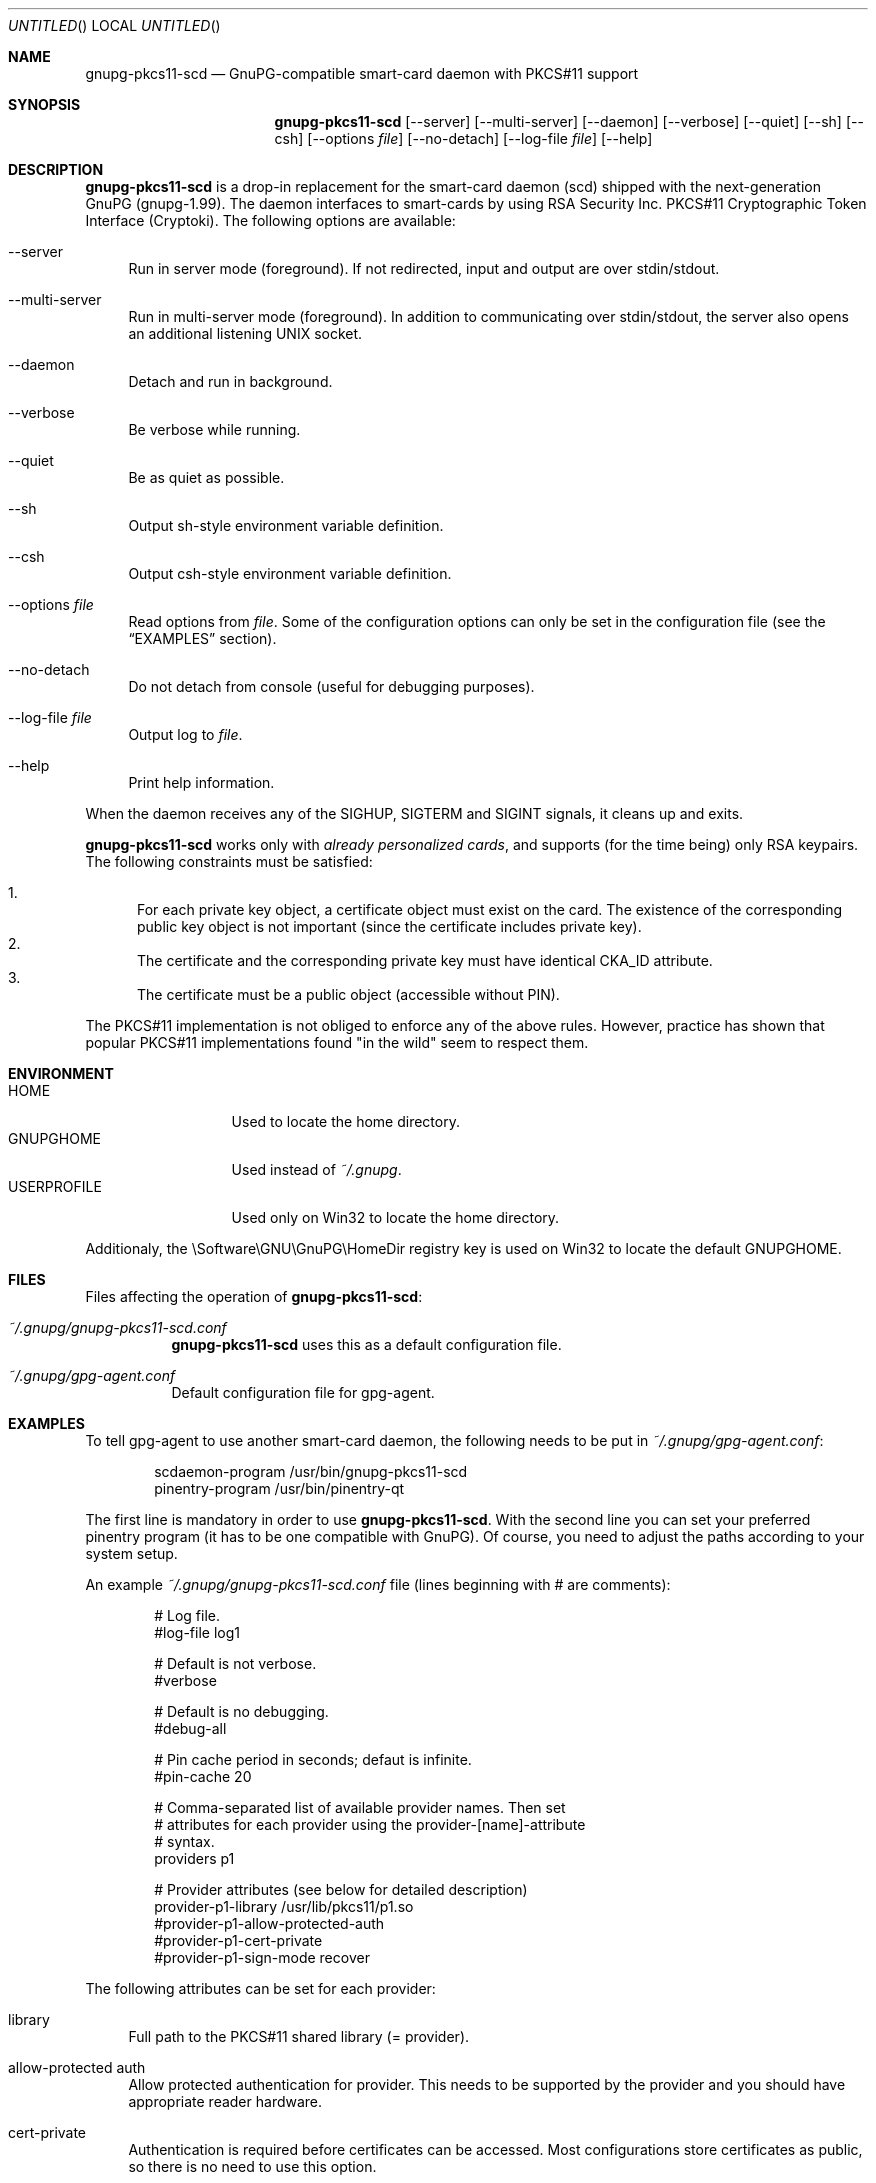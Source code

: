 .\"
.\" Copyright (c) 2006 Zeljko Vrba <zvrba@globalnet.hr>
.\" Copyright (c) 2006 Alon Bar-Lev <alon.barlev@gmail.com>
.\" All rights reserved.
.\"
.\" Redistribution and use in source and binary forms, with or without modifi-
.\" cation, are permitted provided that the following conditions are met:
.\"
.\"   o  Redistributions of source code must retain the above copyright notice,
.\"      this list of conditions and the following disclaimer.
.\"
.\"   o  Redistributions in binary form must reproduce the above copyright no-
.\"      tice, this list of conditions and the following disclaimer in the do-
.\"      cumentation and/or other materials provided with the distribution.
.\"
.\"   o  The names of the contributors may not be used to endorse or promote
.\"      products derived from this software without specific prior written
.\"      permission.
.\"
.\" THIS SOFTWARE IS PROVIDED BY THE COPYRIGHT HOLDERS AND CONTRIBUTORS
.\" ``AS IS'' AND ANY EXPRESS OR IMPLIED WARRANTIES, INCLUDING, BUT NOT LIMITED
.\" TO, THE IMPLIED WARRANTIES OF MERCHANTABILITY AND FITNESS FOR A PARTICULAR
.\" PURPOSE ARE DISCLAIMED. IN NO EVENT SHALL THE REGENTS OR CONTRIBUTORS BE LI-
.\" ABLE FOR ANY DIRECT, INDIRECT, INCIDENTAL, SPECIAL, EXEMPLARY, OR CONSEQUEN-
.\" TIAL DAMAGES (INCLUDING, BUT NOT LIMITED TO, PROCUREMENT OF SUBSTITUTE GOODS
.\" OR SERVICES; LOSS OF USE, DATA, OR PROFITS; OR BUSINESS INTERRUPTION) HOWEV-
.\" ER CAUSED AND ON ANY THEORY OF LIABILITY, WHETHER IN CONTRACT, STRICT LIABI-
.\" LITY, OR TORT (INCLUDING NEGLIGENCE OR OTHERWISE) ARISING IN ANY WAY OUT OF
.\" THE USE OF THIS SOFTWARE, EVEN IF ADVISED OF THE POSSIBILITY OF SUCH DAMAGE.
.\"
.Dd October 15, 2006
.Os POSIX-compatible
.Dt gnupg-pkcs11-scd 1
.Sh NAME
.Nm gnupg-pkcs11-scd
.Nd GnuPG-compatible smart-card daemon with PKCS#11 support
.Sh SYNOPSIS
.Nm
.Op --server
.Op --multi-server
.Op --daemon
.Op --verbose
.Op --quiet
.Op --sh
.Op --csh
.Op --options Ar file
.Op --no-detach
.Op --log-file Ar file
.Op --help
.Sh DESCRIPTION
.Nm
is a drop-in replacement for the smart-card daemon (scd) shipped with the
next-generation GnuPG (gnupg-1.99). The daemon interfaces to smart-cards
by using RSA Security Inc. PKCS#11 Cryptographic Token Interface (Cryptoki).
The following options are available:
.Bl -tag -width "AA"
.It --server
Run in server mode (foreground). If not redirected, input and output are
over stdin/stdout.
.It --multi-server
Run in multi-server mode (foreground). In addition to communicating over
stdin/stdout, the server also opens an additional listening UNIX socket.
.It --daemon
Detach and run in background.
.It --verbose
Be verbose while running.
.It --quiet
Be as quiet as possible.
.It --sh
Output sh-style environment variable definition.
.It --csh
Output csh-style environment variable definition.
.It --options Ar file
Read options from
.Ar file .
Some of the configuration options can only be set in the configuration
file (see the
.Sx EXAMPLES
section).
.It --no-detach
Do not detach from console (useful for debugging purposes).
.It --log-file Ar file
Output log to
.Ar file .
.It --help
Print help information.
.El
.Pp
When the daemon receives any of the SIGHUP, SIGTERM and SIGINT signals,
it cleans up and exits.
.Pp
.Nm
works only with
.Em already personalized cards ,
and supports (for the time being) only RSA keypairs.  The following
constraints must be satisfied:
.Pp
.Bl -enum -compact
.It
For each private key object, a certificate object must exist on the card.
The existence of the corresponding public key object is not important
(since the certificate includes private key).
.It
The certificate and the corresponding private key must have identical CKA_ID
attribute.
.It
The certificate must be a public object (accessible without PIN).
.El
.Pp
The PKCS#11 implementation is not obliged to enforce any of the above rules.
However, practice has shown that popular PKCS#11 implementations found "in
the wild" seem to respect them.
.Sh ENVIRONMENT
.Bl -tag -width "USERPROFILE" -compact
.It HOME
Used to locate the home directory.
.It GNUPGHOME
Used instead of
.Pa ~/.gnupg .
.It USERPROFILE
Used only on Win32 to locate the home directory.
.El
.Pp
Additionaly, the \\Software\\GNU\\GnuPG\\HomeDir registry key is used on
Win32 to locate the default GNUPGHOME.
.Sh FILES
Files affecting the operation of
.Nm :
.Bl -tag
.It Pa ~/.gnupg/gnupg-pkcs11-scd.conf
.Nm
uses this as a default configuration file.
.It Pa ~/.gnupg/gpg-agent.conf
Default configuration file for gpg-agent.
.El
.Sh EXAMPLES
To tell gpg-agent to use another smart-card daemon, the following needs to
be put in
.Pa ~/.gnupg/gpg-agent.conf :
.Bd -literal -offset indent
scdaemon-program /usr/bin/gnupg-pkcs11-scd
pinentry-program /usr/bin/pinentry-qt
.Ed
.Pp
The first line is mandatory in order to use
.Nm .
With the second line you can set your preferred pinentry program (it has to be
one compatible with GnuPG). Of course, you need to adjust the paths according
to your system setup.
.Pp
An example
.Pa ~/.gnupg/gnupg-pkcs11-scd.conf
file (lines beginning with # are comments):
.Bd -literal -offset indent
# Log file.
#log-file log1

# Default is not verbose.
#verbose

# Default is no debugging.
#debug-all

# Pin cache period in seconds; defaut is infinite.
#pin-cache 20

# Comma-separated list of available provider names. Then set
# attributes for each provider using the provider-[name]-attribute
# syntax.
providers p1

# Provider attributes (see below for detailed description)
provider-p1-library /usr/lib/pkcs11/p1.so
#provider-p1-allow-protected-auth
#provider-p1-cert-private
#provider-p1-sign-mode recover
.Ed
.Pp
The following attributes can be set for each provider:
.Bl -tag -width "AA"
.It library
Full path to the PKCS#11 shared library (= provider).
.It allow-protected auth
Allow protected authentication for provider. This needs to be supported by
the provider and you should have appropriate reader hardware.
.It cert-private
Authentication is required before certificates can be accessed. Most
configurations store certificates as public, so there is no need to use this
option.
.It sign-mode
Signature mode. Use this only when you have problem singning. Valid values
are:
.Bl -tag -width "RECOVER" -compact
.It auto
Determine automatically.
.It sign
Force sign.
.It recover
Force sign with recovery.
.It any
Try both.
.El
.El
.Pp
Typical steps to set up a card:
.Bl -enum
.It
Import the CA certificate of your issuer:
.Dl gpgsm --import < ca-certficate
You should also manually import all self-signed certificates.
.It
Instruct GnuPG to discover all useful certificates on the card:
.Dl gpgsm --learn-card
.El
.Pp
Signing, verification, etc. work as usual with gpgsm.
.Sh SECURITY CONSIDERATIONS
All communication between components is currently unprotected and in plain
text (that's how the Assuan protocol operates). It is trivial to trace (using
e.g. the
.Xr strace 1
program) individual components (e.g. pinentry) and steal sensitive data (such
as the smart-card PIN) or even change it (e.g. the hash to be signed).
.Pp
When using the software in production scenario,
.Sy be sure to turn off debugging/verbose options
in configuration of all components. Otherwise, some sensitive data might be
displayed on the screen (most notably, the PIN).
.Sh SEE ALSO
.Xr strace 1
.Xr truss 1
.Xr gnupg 7
.Rs
.%T "GnuPG Home Page"
.%O http://www.gnupg.org
.Re
.Sh AUTHORS AND COPYRIGHT
Copyright (c) 2006 Zeljko Vrba
.Aq zvrba@globalnet.hr
.Pp
Copyright (c) 2006 Alon Bar-Lev
.Aq alon.barlev@gmail.com
.Pp
All rights reserved.
.Pp
THE SOFTWARE IS PROVIDED "AS IS", WITHOUT WARRANTY OF ANY KIND, EXPRESS OR
IMPLIED, INCLUDING BUT NOT LIMITED TO THE WARRANTIES OF MERCHANTABILITY,
FITNESS FOR A PARTICULAR PURPOSE AND NONINFRINGEMENT.  IN NO EVENT SHALL THE
AUTHORS OR COPYRIGHT HOLDERS BE LIABLE FOR ANY CLAIM, DAMAGES OR OTHER
LIABILITY, WHETHER IN AN ACTION OF CONTRACT, TORT OR OTHERWISE, ARISING FROM,
OUT OF OR IN CONNECTION WITH THE SOFTWARE OR THE USE OR OTHER DEALINGS IN THE
SOFTWARE.
